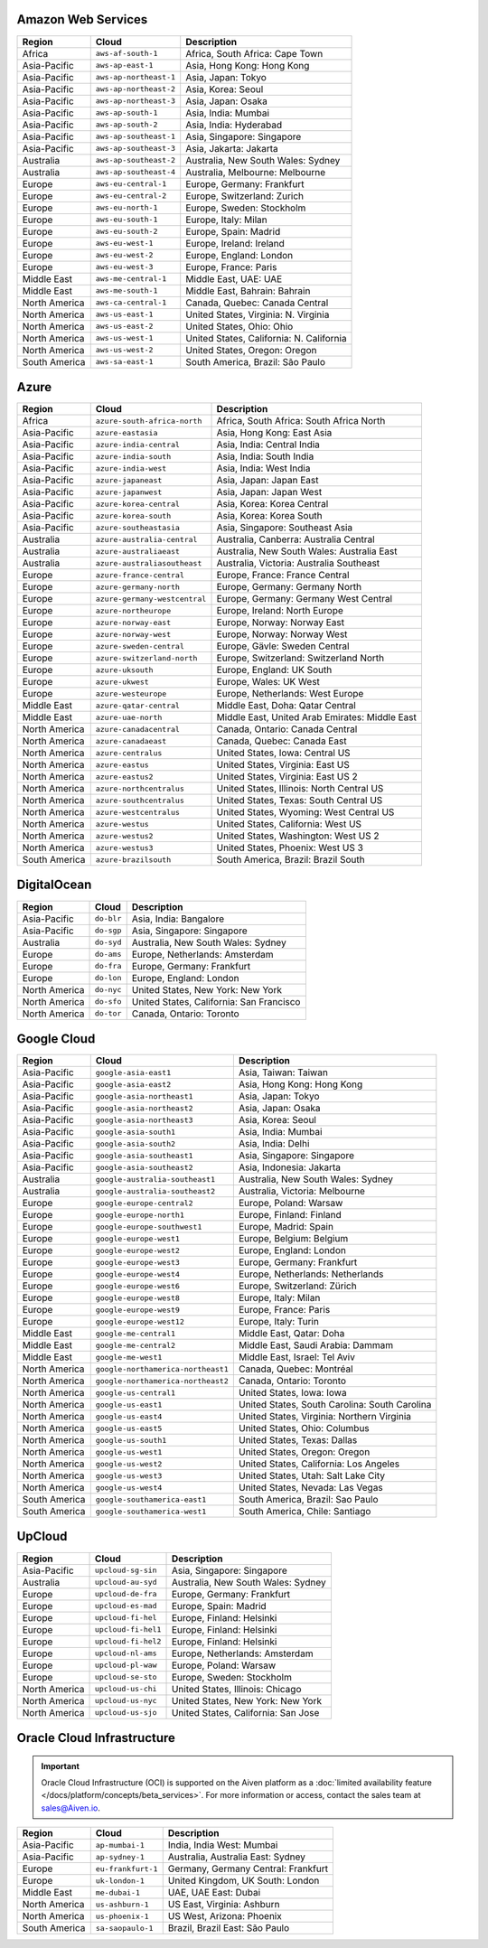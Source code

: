 

Amazon Web Services
-----------------------------------------------------
.. list-table::
  :header-rows: 1

  * - Region
    - Cloud
    - Description
  * - Africa
    - ``aws-af-south-1``
    - Africa, South Africa: Cape Town
  * - Asia-Pacific
    - ``aws-ap-east-1``
    - Asia, Hong Kong: Hong Kong
  * - Asia-Pacific
    - ``aws-ap-northeast-1``
    - Asia, Japan: Tokyo
  * - Asia-Pacific
    - ``aws-ap-northeast-2``
    - Asia, Korea: Seoul
  * - Asia-Pacific
    - ``aws-ap-northeast-3``
    - Asia, Japan: Osaka
  * - Asia-Pacific
    - ``aws-ap-south-1``
    - Asia, India: Mumbai
  * - Asia-Pacific
    - ``aws-ap-south-2``
    - Asia, India: Hyderabad
  * - Asia-Pacific
    - ``aws-ap-southeast-1``
    - Asia, Singapore: Singapore
  * - Asia-Pacific
    - ``aws-ap-southeast-3``
    - Asia, Jakarta: Jakarta
  * - Australia
    - ``aws-ap-southeast-2``
    - Australia, New South Wales: Sydney
  * - Australia
    - ``aws-ap-southeast-4``
    - Australia, Melbourne: Melbourne
  * - Europe
    - ``aws-eu-central-1``
    - Europe, Germany: Frankfurt
  * - Europe
    - ``aws-eu-central-2``
    - Europe, Switzerland: Zurich
  * - Europe
    - ``aws-eu-north-1``
    - Europe, Sweden: Stockholm
  * - Europe
    - ``aws-eu-south-1``
    - Europe, Italy: Milan
  * - Europe
    - ``aws-eu-south-2``
    - Europe, Spain: Madrid
  * - Europe
    - ``aws-eu-west-1``
    - Europe, Ireland: Ireland
  * - Europe
    - ``aws-eu-west-2``
    - Europe, England: London
  * - Europe
    - ``aws-eu-west-3``
    - Europe, France: Paris
  * - Middle East
    - ``aws-me-central-1``
    - Middle East, UAE: UAE
  * - Middle East
    - ``aws-me-south-1``
    - Middle East, Bahrain: Bahrain
  * - North America
    - ``aws-ca-central-1``
    - Canada, Quebec: Canada Central
  * - North America
    - ``aws-us-east-1``
    - United States, Virginia: N. Virginia
  * - North America
    - ``aws-us-east-2``
    - United States, Ohio: Ohio
  * - North America
    - ``aws-us-west-1``
    - United States, California: N. California
  * - North America
    - ``aws-us-west-2``
    - United States, Oregon: Oregon
  * - South America
    - ``aws-sa-east-1``
    - South America, Brazil: São Paulo

Azure
-----------------------------------------------------
.. list-table::
  :header-rows: 1

  * - Region
    - Cloud
    - Description
  * - Africa
    - ``azure-south-africa-north``
    - Africa, South Africa: South Africa North
  * - Asia-Pacific
    - ``azure-eastasia``
    - Asia, Hong Kong: East Asia
  * - Asia-Pacific
    - ``azure-india-central``
    - Asia, India: Central India
  * - Asia-Pacific
    - ``azure-india-south``
    - Asia, India: South India
  * - Asia-Pacific
    - ``azure-india-west``
    - Asia, India: West India
  * - Asia-Pacific
    - ``azure-japaneast``
    - Asia, Japan: Japan East
  * - Asia-Pacific
    - ``azure-japanwest``
    - Asia, Japan: Japan West
  * - Asia-Pacific
    - ``azure-korea-central``
    - Asia, Korea: Korea Central
  * - Asia-Pacific
    - ``azure-korea-south``
    - Asia, Korea: Korea South
  * - Asia-Pacific
    - ``azure-southeastasia``
    - Asia, Singapore: Southeast Asia
  * - Australia
    - ``azure-australia-central``
    - Australia, Canberra: Australia Central
  * - Australia
    - ``azure-australiaeast``
    - Australia, New South Wales: Australia East
  * - Australia
    - ``azure-australiasoutheast``
    - Australia, Victoria: Australia Southeast
  * - Europe
    - ``azure-france-central``
    - Europe, France: France Central
  * - Europe
    - ``azure-germany-north``
    - Europe, Germany: Germany North
  * - Europe
    - ``azure-germany-westcentral``
    - Europe, Germany: Germany West Central
  * - Europe
    - ``azure-northeurope``
    - Europe, Ireland: North Europe
  * - Europe
    - ``azure-norway-east``
    - Europe, Norway: Norway East
  * - Europe
    - ``azure-norway-west``
    - Europe, Norway: Norway West
  * - Europe
    - ``azure-sweden-central``
    - Europe, Gävle: Sweden Central
  * - Europe
    - ``azure-switzerland-north``
    - Europe, Switzerland: Switzerland North
  * - Europe
    - ``azure-uksouth``
    - Europe, England: UK South
  * - Europe
    - ``azure-ukwest``
    - Europe, Wales: UK West
  * - Europe
    - ``azure-westeurope``
    - Europe, Netherlands: West Europe
  * - Middle East
    - ``azure-qatar-central``
    - Middle East, Doha: Qatar Central
  * - Middle East
    - ``azure-uae-north``
    - Middle East, United Arab Emirates: Middle East
  * - North America
    - ``azure-canadacentral``
    - Canada, Ontario: Canada Central
  * - North America
    - ``azure-canadaeast``
    - Canada, Quebec: Canada East
  * - North America
    - ``azure-centralus``
    - United States, Iowa: Central US
  * - North America
    - ``azure-eastus``
    - United States, Virginia: East US
  * - North America
    - ``azure-eastus2``
    - United States, Virginia: East US 2
  * - North America
    - ``azure-northcentralus``
    - United States, Illinois: North Central US
  * - North America
    - ``azure-southcentralus``
    - United States, Texas: South Central US
  * - North America
    - ``azure-westcentralus``
    - United States, Wyoming: West Central US
  * - North America
    - ``azure-westus``
    - United States, California: West US
  * - North America
    - ``azure-westus2``
    - United States, Washington: West US 2
  * - North America
    - ``azure-westus3``
    - United States, Phoenix: West US 3
  * - South America
    - ``azure-brazilsouth``
    - South America, Brazil: Brazil South

DigitalOcean
-----------------------------------------------------
.. list-table::
  :header-rows: 1

  * - Region
    - Cloud
    - Description
  * - Asia-Pacific
    - ``do-blr``
    - Asia, India: Bangalore
  * - Asia-Pacific
    - ``do-sgp``
    - Asia, Singapore: Singapore
  * - Australia
    - ``do-syd``
    - Australia, New South Wales: Sydney
  * - Europe
    - ``do-ams``
    - Europe, Netherlands: Amsterdam
  * - Europe
    - ``do-fra``
    - Europe, Germany: Frankfurt
  * - Europe
    - ``do-lon``
    - Europe, England: London
  * - North America
    - ``do-nyc``
    - United States, New York: New York
  * - North America
    - ``do-sfo``
    - United States, California: San Francisco
  * - North America
    - ``do-tor``
    - Canada, Ontario: Toronto

Google Cloud
-----------------------------------------------------
.. list-table::
  :header-rows: 1

  * - Region
    - Cloud
    - Description
  * - Asia-Pacific
    - ``google-asia-east1``
    - Asia, Taiwan: Taiwan
  * - Asia-Pacific
    - ``google-asia-east2``
    - Asia, Hong Kong: Hong Kong
  * - Asia-Pacific
    - ``google-asia-northeast1``
    - Asia, Japan: Tokyo
  * - Asia-Pacific
    - ``google-asia-northeast2``
    - Asia, Japan: Osaka
  * - Asia-Pacific
    - ``google-asia-northeast3``
    - Asia, Korea: Seoul
  * - Asia-Pacific
    - ``google-asia-south1``
    - Asia, India: Mumbai
  * - Asia-Pacific
    - ``google-asia-south2``
    - Asia, India: Delhi
  * - Asia-Pacific
    - ``google-asia-southeast1``
    - Asia, Singapore: Singapore
  * - Asia-Pacific
    - ``google-asia-southeast2``
    - Asia, Indonesia: Jakarta
  * - Australia
    - ``google-australia-southeast1``
    - Australia, New South Wales: Sydney
  * - Australia
    - ``google-australia-southeast2``
    - Australia, Victoria: Melbourne
  * - Europe
    - ``google-europe-central2``
    - Europe, Poland: Warsaw
  * - Europe
    - ``google-europe-north1``
    - Europe, Finland: Finland
  * - Europe
    - ``google-europe-southwest1``
    - Europe, Madrid: Spain
  * - Europe
    - ``google-europe-west1``
    - Europe, Belgium: Belgium
  * - Europe
    - ``google-europe-west2``
    - Europe, England: London
  * - Europe
    - ``google-europe-west3``
    - Europe, Germany: Frankfurt
  * - Europe
    - ``google-europe-west4``
    - Europe, Netherlands: Netherlands
  * - Europe
    - ``google-europe-west6``
    - Europe, Switzerland: Zürich
  * - Europe
    - ``google-europe-west8``
    - Europe, Italy: Milan
  * - Europe
    - ``google-europe-west9``
    - Europe, France: Paris
  * - Europe
    - ``google-europe-west12``
    - Europe, Italy: Turin
  * - Middle East
    - ``google-me-central1``
    - Middle East, Qatar: Doha
  * - Middle East
    - ``google-me-central2``
    - Middle East, Saudi Arabia: Dammam
  * - Middle East
    - ``google-me-west1``
    - Middle East, Israel: Tel Aviv
  * - North America
    - ``google-northamerica-northeast1``
    - Canada, Quebec: Montréal
  * - North America
    - ``google-northamerica-northeast2``
    - Canada, Ontario: Toronto
  * - North America
    - ``google-us-central1``
    - United States, Iowa: Iowa
  * - North America
    - ``google-us-east1``
    - United States, South Carolina: South Carolina
  * - North America
    - ``google-us-east4``
    - United States, Virginia: Northern Virginia
  * - North America
    - ``google-us-east5``
    - United States, Ohio: Columbus
  * - North America
    - ``google-us-south1``
    - United States, Texas: Dallas
  * - North America
    - ``google-us-west1``
    - United States, Oregon: Oregon
  * - North America
    - ``google-us-west2``
    - United States, California: Los Angeles
  * - North America
    - ``google-us-west3``
    - United States, Utah: Salt Lake City
  * - North America
    - ``google-us-west4``
    - United States, Nevada: Las Vegas
  * - South America
    - ``google-southamerica-east1``
    - South America, Brazil: Sao Paulo
  * - South America
    - ``google-southamerica-west1``
    - South America, Chile: Santiago

UpCloud
-----------------------------------------------------
.. list-table::
  :header-rows: 1

  * - Region
    - Cloud
    - Description
  * - Asia-Pacific
    - ``upcloud-sg-sin``
    - Asia, Singapore: Singapore
  * - Australia
    - ``upcloud-au-syd``
    - Australia, New South Wales: Sydney
  * - Europe
    - ``upcloud-de-fra``
    - Europe, Germany: Frankfurt
  * - Europe
    - ``upcloud-es-mad``
    - Europe, Spain: Madrid
  * - Europe
    - ``upcloud-fi-hel``
    - Europe, Finland: Helsinki
  * - Europe
    - ``upcloud-fi-hel1``
    - Europe, Finland: Helsinki
  * - Europe
    - ``upcloud-fi-hel2``
    - Europe, Finland: Helsinki
  * - Europe
    - ``upcloud-nl-ams``
    - Europe, Netherlands: Amsterdam
  * - Europe
    - ``upcloud-pl-waw``
    - Europe, Poland: Warsaw
  * - Europe
    - ``upcloud-se-sto``
    - Europe, Sweden: Stockholm
  * - North America
    - ``upcloud-us-chi``
    - United States, Illinois: Chicago
  * - North America
    - ``upcloud-us-nyc``
    - United States, New York: New York
  * - North America
    - ``upcloud-us-sjo``
    - United States, California: San Jose

Oracle Cloud Infrastructure
-----------------------------------------------------

.. important::

    Oracle Cloud Infrastructure (OCI) is supported on the Aiven platform as a :doc:`limited availability feature </docs/platform/concepts/beta_services>`. For more information or access, contact the sales team at sales@Aiven.io.

.. list-table::
  :header-rows: 1

  * - Region
    - Cloud
    - Description
  * - Asia-Pacific
    - ``ap-mumbai-1``
    - India, India West: Mumbai
  * - Asia-Pacific
    - ``ap-sydney-1``
    - Australia, Australia East: Sydney
  * - Europe
    - ``eu-frankfurt-1``
    - Germany, Germany Central: Frankfurt
  * - Europe
    - ``uk-london-1``
    - United Kingdom, UK South: London
  * - Middle East
    - ``me-dubai-1``
    - UAE, UAE East: Dubai
  * - North America
    - ``us-ashburn-1``
    - US East, Virginia: Ashburn
  * - North America
    - ``us-phoenix-1``
    - US West, Arizona: Phoenix
  * - South America
    - ``sa-saopaulo-1``
    - Brazil, Brazil East: São Paulo